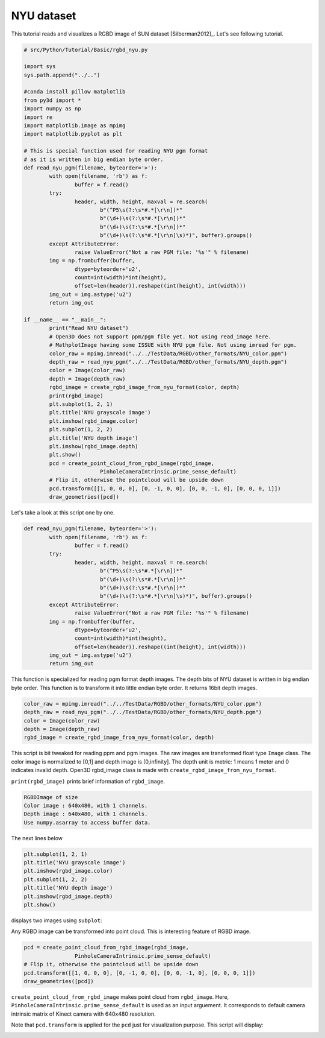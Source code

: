 .. _rgbd_nyu:

NYU dataset
-------------------------------------
This tutorial reads and visualizes a RGBD image of SUN dataset [Silberman2012]_.
Let's see following tutorial.

.. code-block:: python

	# src/Python/Tutorial/Basic/rgbd_nyu.py

	import sys
	sys.path.append("../..")

	#conda install pillow matplotlib
	from py3d import *
	import numpy as np
	import re
	import matplotlib.image as mpimg
	import matplotlib.pyplot as plt

	# This is special function used for reading NYU pgm format
	# as it is written in big endian byte order.
	def read_nyu_pgm(filename, byteorder='>'):
		with open(filename, 'rb') as f:
			buffer = f.read()
		try:
			header, width, height, maxval = re.search(
				b"(^P5\s(?:\s*#.*[\r\n])*"
				b"(\d+)\s(?:\s*#.*[\r\n])*"
				b"(\d+)\s(?:\s*#.*[\r\n])*"
				b"(\d+)\s(?:\s*#.*[\r\n]\s)*)", buffer).groups()
		except AttributeError:
			raise ValueError("Not a raw PGM file: '%s'" % filename)
		img = np.frombuffer(buffer,
			dtype=byteorder+'u2',
			count=int(width)*int(height),
			offset=len(header)).reshape((int(height), int(width)))
		img_out = img.astype('u2')
		return img_out

	if __name__ == "__main__":
		print("Read NYU dataset")
		# Open3D does not support ppm/pgm file yet. Not using read_image here.
		# MathplotImage having some ISSUE with NYU pgm file. Not using imread for pgm.
		color_raw = mpimg.imread("../../TestData/RGBD/other_formats/NYU_color.ppm")
		depth_raw = read_nyu_pgm("../../TestData/RGBD/other_formats/NYU_depth.pgm")
		color = Image(color_raw)
		depth = Image(depth_raw)
		rgbd_image = create_rgbd_image_from_nyu_format(color, depth)
		print(rgbd_image)
		plt.subplot(1, 2, 1)
		plt.title('NYU grayscale image')
		plt.imshow(rgbd_image.color)
		plt.subplot(1, 2, 2)
		plt.title('NYU depth image')
		plt.imshow(rgbd_image.depth)
		plt.show()
		pcd = create_point_cloud_from_rgbd_image(rgbd_image,
				PinholeCameraIntrinsic.prime_sense_default)
		# Flip it, otherwise the pointcloud will be upside down
		pcd.transform([[1, 0, 0, 0], [0, -1, 0, 0], [0, 0, -1, 0], [0, 0, 0, 1]])
		draw_geometries([pcd])

Let's take a look at this script one by one.

.. code-block:: python

	def read_nyu_pgm(filename, byteorder='>'):
		with open(filename, 'rb') as f:
			buffer = f.read()
		try:
			header, width, height, maxval = re.search(
				b"(^P5\s(?:\s*#.*[\r\n])*"
				b"(\d+)\s(?:\s*#.*[\r\n])*"
				b"(\d+)\s(?:\s*#.*[\r\n])*"
				b"(\d+)\s(?:\s*#.*[\r\n]\s)*)", buffer).groups()
		except AttributeError:
			raise ValueError("Not a raw PGM file: '%s'" % filename)
		img = np.frombuffer(buffer,
			dtype=byteorder+'u2',
			count=int(width)*int(height),
			offset=len(header)).reshape((int(height), int(width)))
		img_out = img.astype('u2')
		return img_out

This function is specialized for reading pgm format depth images. The depth bits of NYU dataset is written in big endian byte order. This function is to transform it into little endian byte order. It returns 16bit depth images.

.. code-block:: python

	color_raw = mpimg.imread("../../TestData/RGBD/other_formats/NYU_color.ppm")
	depth_raw = read_nyu_pgm("../../TestData/RGBD/other_formats/NYU_depth.pgm")
	color = Image(color_raw)
	depth = Image(depth_raw)
	rgbd_image = create_rgbd_image_from_nyu_format(color, depth)

This script is bit tweaked for reading ppm and pgm images. The raw images are transformed float type ``Image`` class. The color image is normalized to [0,1] and depth image is [0,infinity].
The depth unit is metric: 1 means 1 meter and 0 indicates invalid depth. Open3D rgbd_image class is made with ``create_rgbd_image_from_nyu_format``.

``print(rgbd_image)`` prints brief information of ``rgbd_image``.

.. code-block:: python

	RGBDImage of size
	Color image : 640x480, with 1 channels.
	Depth image : 640x480, with 1 channels.
	Use numpy.asarray to access buffer data.

The next lines below

.. code-block:: python

	plt.subplot(1, 2, 1)
	plt.title('NYU grayscale image')
	plt.imshow(rgbd_image.color)
	plt.subplot(1, 2, 2)
	plt.title('NYU depth image')
	plt.imshow(rgbd_image.depth)
	plt.show()

displays two images using ``subplot``:

.. image:: ../../../_static/Basic/rgbd_images/nyu_rgbd.png
	:width: 400px

Any RGBD image can be transformed into point cloud. This is interesting feature of RGBD image.

.. code-block:: python

	pcd = create_point_cloud_from_rgbd_image(rgbd_image,
			PinholeCameraIntrinsic.prime_sense_default)
	# Flip it, otherwise the pointcloud will be upside down
	pcd.transform([[1, 0, 0, 0], [0, -1, 0, 0], [0, 0, -1, 0], [0, 0, 0, 1]])
	draw_geometries([pcd])

``create_point_cloud_from_rgbd_image`` makes point cloud from ``rgbd_image``.
Here, ``PinholeCameraIntrinsic.prime_sense_default`` is used as an input arguement.
It corresponds to default camera intrinsic matrix of Kinect camera with 640x480 resolution.

Note that ``pcd.transform`` is applied for the ``pcd`` just for visualization purpose.
This script will display:

.. image:: ../../../_static/Basic/rgbd_images/nyu_pcd.png
	:width: 400px
